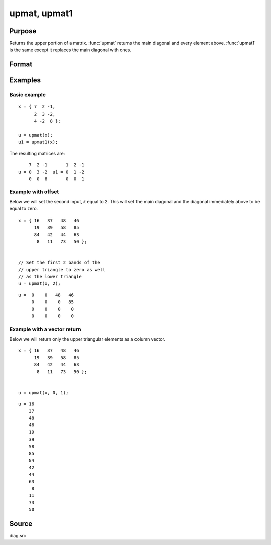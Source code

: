 
upmat, upmat1
==============================================

Purpose
----------------

Returns the upper portion of a matrix. :func:`upmat` returns the main diagonal and every element above. 
:func:`upmat1` is the same except it replaces the main diagonal with ones.

Format
----------------
.. function:: u = upmat(x [, k, vector])
              u = upmat1(x)

    :param x: data
    :type x: NxK matrix

    :param k: Optional input, an offset for the start of the upper diagonal. See examples.
    :type k: scalar

    :param vector: A binary input with a 1 indicating that the return should be a column vector containing only the upper triangular elements, or a zero indicating the return should be the standard matrix return. 
    :type vector: scalar

    :return u: containing the upper elements of *x*. The lower elements are
        replaced with zeros. :func:`upmat` returns the main diagonal intact. :func:`upmat1`
        replaces the main diagonal with ones.

    :rtype u: NxK matrix

Examples
----------------

Basic example
+++++++++++++++

::

    x = { 7  2 -1,
          2  3 -2,
          4 -2  8 };
     
    u = upmat(x);
    u1 = upmat1(x);

The resulting matrices are:

::

        7  2 -1       1  2 -1
    u = 0  3 -2  u1 = 0  1 -2
        0  0  8       0  0  1

Example with offset
+++++++++++++++++++++

Below we will set the second input, *k* equal to 2. This will set the main diagonal and the diagonal immediately above to be equal to zero.

::

    x = { 16   37   48   46 
          19   39   58   85 
          84   42   44   63 
           8   11   73   50 };


    // Set the first 2 bands of the
    // upper triangle to zero as well
    // as the lower triangle
    u = upmat(x, 2);

::

    u =  0    0   48   46 
         0    0    0   85 
         0    0    0    0 
         0    0    0    0 

Example with a vector return
++++++++++++++++++++++++++++++

Below we will return only the upper triangular elements as a column vector.

::

    x = { 16   37   48   46 
          19   39   58   85 
          84   42   44   63 
           8   11   73   50 };


    u = upmat(x, 0, 1);

::

    u = 16 
        37 
        48 
        46 
        19 
        39 
        58 
        85 
        84 
        42 
        44 
        63 
         8 
        11 
        73 
        50

Source
------

diag.src

.. seealso:: Functions :func:`lowmat`, :func:`lowmat1`, :func:`diag`, :func:`diagrv`, :func:`crout`

